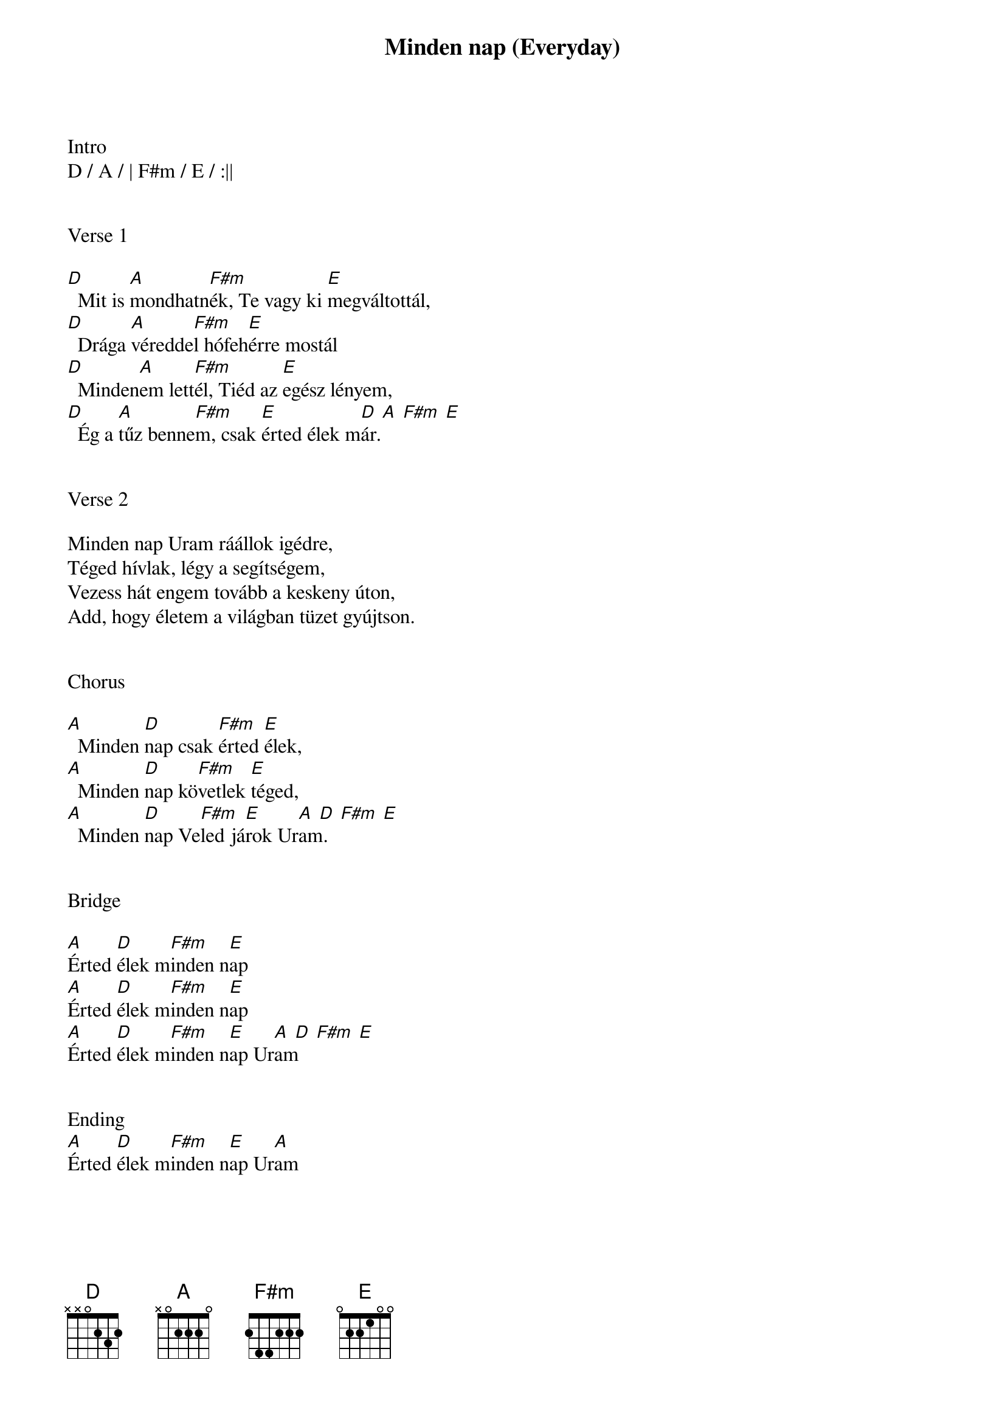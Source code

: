 {title: Minden nap (Everyday)}
{meta: CCLI 2798154}
{key: A}
{tempo: 120}
{time: 4/4}
{duration: 210}


Intro
D / A / | F#m / E / :||


Verse 1

[D]  Mit is [A]mondhatn[F#m]ék, Te vagy ki [E]megváltottál,
[D]  Drága [A]véredde[F#m]l hófeh[E]érre mostál
[D]  Minden[A]em lett[F#m]él, Tiéd az [E]egész lényem,
[D]  Ég a [A]tűz benne[F#m]m, csak [E]érted élek m[D  A  F#m  E]ár.


Verse 2

Minden nap Uram ráállok igédre,
Téged hívlak, légy a segítségem,
Vezess hát engem tovább a keskeny úton,
Add, hogy életem a világban tüzet gyújtson.


Chorus

[A]  Minden [D]nap csak [F#m]érted [E]élek,
[A]  Minden [D]nap kö[F#m]vetlek [E]téged,
[A]  Minden [D]nap Ve[F#m]led já[E]rok Ur[A  D  F#m  E]am.


Bridge

[A]Érted [D]élek m[F#m]inden n[E]ap
[A]Érted [D]élek m[F#m]inden n[E]ap
[A]Érted [D]élek m[F#m]inden n[E]ap Ur[A  D  F#m  E]am


Ending
[A]Érted [D]élek m[F#m]inden n[E]ap Ur[A]am